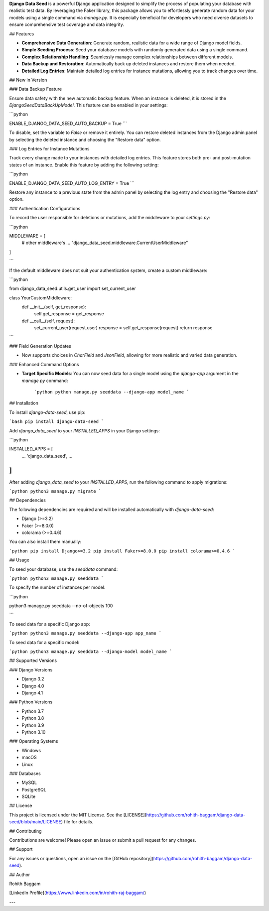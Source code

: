 **Django Data Seed** is a powerful Django application designed to simplify the process of populating your database with realistic test data. By leveraging the Faker library, this package allows you to effortlessly generate random data for your models using a single command via `manage.py`. It is especially beneficial for developers who need diverse datasets to ensure comprehensive test coverage and data integrity.

## Features

- **Comprehensive Data Generation**: Generate random, realistic data for a wide range of Django model fields.
- **Simple Seeding Process**: Seed your database models with randomly generated data using a single command.
- **Complex Relationship Handling**: Seamlessly manage complex relationships between different models.
- **Data Backup and Restoration**: Automatically back up deleted instances and restore them when needed.
- **Detailed Log Entries**: Maintain detailed log entries for instance mutations, allowing you to track changes over time.

## New in Version

### Data Backup Feature

Ensure data safety with the new automatic backup feature. When an instance is deleted, it is stored in the `DjangoSeedDataBackUpModel`. This feature can be enabled in your settings:

```python

ENABLE_DJANGO_DATA_SEED_AUTO_BACKUP = True
```

To disable, set the variable to `False` or remove it entirely. You can restore deleted instances from the Django admin panel by selecting the deleted instance and choosing the "Restore data" option.


### Log Entries for Instance Mutations

Track every change made to your instances with detailed log entries. This feature stores both pre- and post-mutation states of an instance. Enable this feature by adding the following setting:

```python

ENABLE_DJANGO_DATA_SEED_AUTO_LOG_ENTRY = True
```

Restore any instance to a previous state from the admin panel by selecting the log entry and choosing the "Restore data" option.


### Authentication Configurations

To record the user responsible for deletions or mutations, add the middleware to your `settings.py`:

```python

MIDDLEWARE = [
    # other middleware's
    ...
    "django_data_seed.middleware.CurrentUserMiddleware"
]

```

If the default middleware does not suit your authentication system, create a custom middleware:

```python

from django_data_seed.utils.get_user import set_current_user

class YourCustomMiddleware:
    def __init__(self, get_response):
        self.get_response = get_response

    def __call__(self, request):
        set_current_user(request.user)
        response = self.get_response(request)
        return response

```

### Field Generation Updates

- Now supports choices in `CharField` and `JsonField`, allowing for more realistic and varied data generation.

### Enhanced Command Options

- **Target Specific Models**: You can now seed data for a single model using the `django-app` argument in the `manage.py` command:
    
    ```python
    python manage.py seeddata --django-app model_name
    ```
    

## Installation

To install `django-data-seed`, use pip:

```bash
pip install django-data-seed
```

Add `django_data_seed` to your `INSTALLED_APPS` in your Django settings:

```python

INSTALLED_APPS = [
    ...
    'django_data_seed',
    ...
]
```

After adding `django_data_seed` to your `INSTALLED_APPS`, run the following command to apply migrations:

```python
python3 manage.py migrate
```

## Dependencies

The following dependencies are required and will be installed automatically with `django-data-seed`:

- Django (>=3.2)
- Faker (>=8.0.0)
- colorama (>=0.4.6)

You can also install them manually:

```python
pip install Django>=3.2
pip install Faker>=8.0.0
pip install colorama>=0.4.6
```

## Usage

To seed your database, use the `seeddata` command:

```python
python3 manage.py seeddata
```

To specify the number of instances per model:

```python

python3 manage.py seeddata --no-of-objects 100

```

To seed data for a specific Django app:

```python
python3 manage.py seeddata --django-app app_name
```

To seed data for a specific model:

```python
python3 manage.py seeddata --django-model model_name
```

## Supported Versions

### Django Versions

- Django 3.2
- Django 4.0
- Django 4.1

### Python Versions

- Python 3.7
- Python 3.8
- Python 3.9
- Python 3.10

### Operating Systems

- Windows
- macOS
- Linux

### Databases

- MySQL
- PostgreSQL
- SQLite

## License

This project is licensed under the MIT License. See the [LICENSE](https://github.com/rohith-baggam/django-data-seed/blob/main/LICENSE) file for details.

## Contributing

Contributions are welcome! Please open an issue or submit a pull request for any changes.

## Support

For any issues or questions, open an issue on the [GitHub repository](https://github.com/rohith-baggam/django-data-seed).

## Author

Rohith Baggam

[LinkedIn Profile](https://www.linkedin.com/in/rohith-raj-baggam/)

---